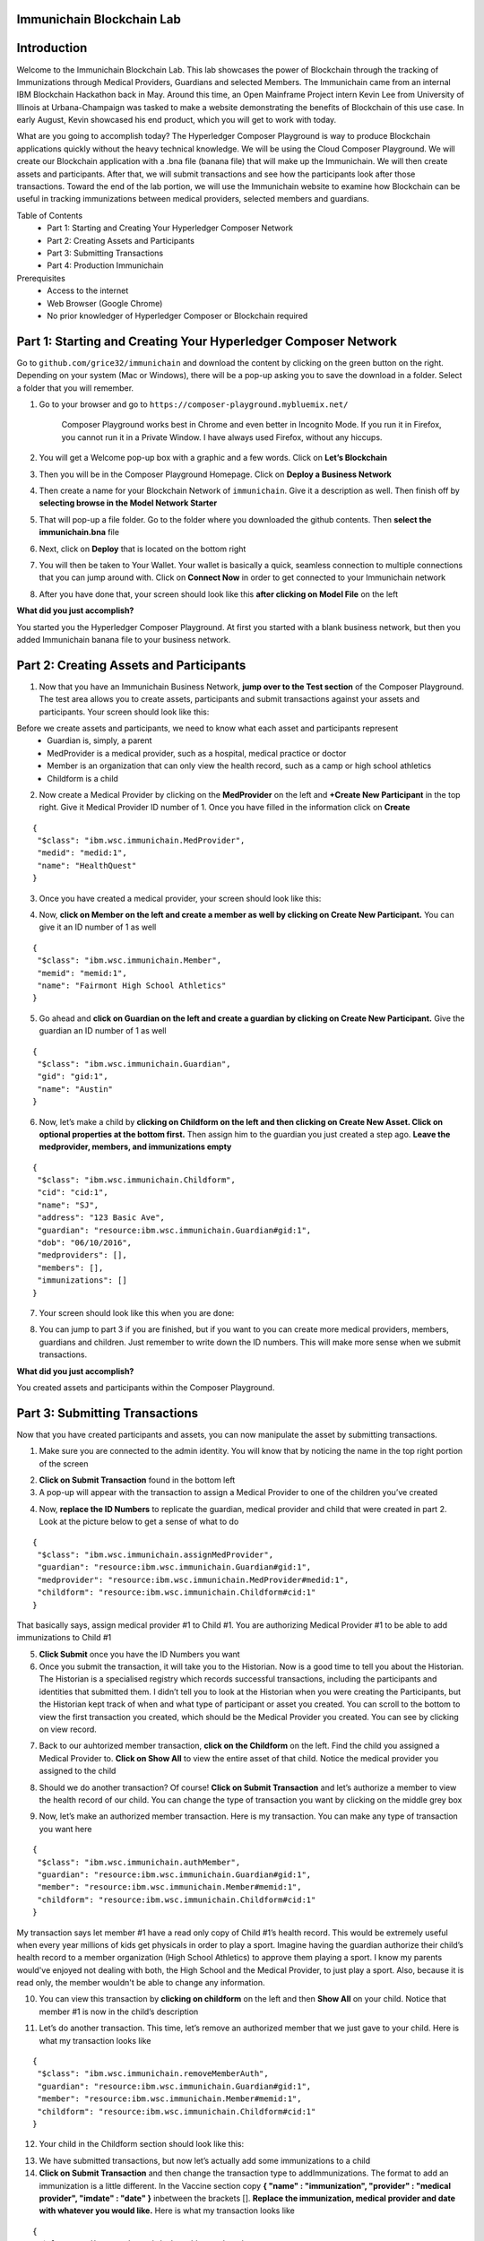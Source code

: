 Immunichain Blockchain Lab
==========================


Introduction
============

Welcome to the Immunichain Blockchain Lab. This lab showcases the power of Blockchain through the tracking of Immunizations through Medical Providers, Guardians and selected Members. The Immunichain came from an internal IBM Blockchain Hackathon back in May. Around this time, an Open Mainframe Project intern Kevin Lee from University of Illinois at Urbana-Champaign was tasked to make a website demonstrating the benefits of Blockchain of this use case. In early August, Kevin showcased his end product, which you will get to work with today. 

What are you going to accomplish today? The Hyperledger Composer Playground is way to produce Blockchain applications quickly without the heavy technical knowledge. We will be using the Cloud Composer Playground. We will create our Blockchain application with a .bna file (banana file) that will make up the Immunichain. We will then create assets and participants. After that, we will submit transactions and see how the participants look after those transactions. Toward the end of the lab portion, we will use the Immunichain website to examine how Blockchain can be useful in tracking immunizations between medical providers, selected members and guardians.

Table of Contents
	- Part 1: Starting and Creating Your Hyperledger Composer Network
	- Part 2: Creating Assets and Participants
	- Part 3: Submitting Transactions
	- Part 4: Production Immunichain
	
Prerequisites
	- Access to the internet
	- Web Browser (Google Chrome)
	- No prior knowledger of Hyperledger Composer or Blockchain required


Part 1: Starting and Creating Your Hyperledger Composer Network
===============================================================

Go to ``github.com/grice32/immunichain`` and download the content by clicking on the green button on the right. Depending on your system (Mac or Windows), there will be a pop-up asking you to save the download in a folder. Select a folder that you will remember. 

1. Go to your browser and go to ``https://composer-playground.mybluemix.net/``

	Composer Playground works best in Chrome and even better in Incognito Mode. 
	If you run it in Firefox, you cannot run it in a Private Window.
	I have always used Firefox, without any hiccups.



2. You will get a Welcome pop-up box with a graphic and a few words. Click on **Let’s Blockchain**

.. image:: Images/25.png

3. Then you will be in the Composer Playground Homepage. Click on **Deploy a Business Network**

.. image:: Images/26.png

4. Then create a name for your Blockchain Network of ``immunichain``. Give it a description as well. Then finish off by **selecting browse in the Model Network Starter**  

.. image:: Images/100.png

5. That will pop-up a file folder. Go to the folder where you downloaded the github contents. Then **select the immunichain.bna** file

.. image:: Images/101.png

6. Next, click on **Deploy** that is located on the bottom right 

.. image:: Images/102.png

7. You will then be taken to Your Wallet. Your wallet is basically a quick, seamless connection to multiple connections that you can jump around with. Click on **Connect Now** in order to get connected to your Immunichain network

.. image:: Images/28.png

8. After you have done that, your screen should look like this **after clicking on Model File** on the left

.. image:: Images/31.png

**What did you just accomplish?**

You started you the Hyperledger Composer Playground. At first you started with a blank business network, but then you added Immunichain banana file to your business network.




Part 2: Creating Assets and Participants
========================================

1. Now that you have an Immunichain Business Network, **jump over to the Test section** of the Composer Playground. The test area allows you to create assets, participants and submit transactions against your assets and participants. Your screen should look like this: 

.. image:: Images/99.png

Before we create assets and participants, we need to know what each asset and participants represent 
	 - Guardian is, simply, a parent
	 - MedProvider is a medical provider, such as a hospital, medical practice or doctor
	 - Member is an organization that can only view the health record, such as a camp or high school athletics
	 - Childform is a child

2. Now create a Medical Provider by clicking on the **MedProvider** on the left and **+Create New Participant** in the top right. Give it Medical Provider ID number of 1. Once you have filled in the information click on **Create**

::

 {
  "$class": "ibm.wsc.immunichain.MedProvider",
  "medid": "medid:1",
  "name": "HealthQuest"
 }

.. image:: Images/103.png

3. Once you have created a medical provider, your screen should look like this: 

.. image:: Images/104.png

4. Now, **click on Member on the left and create a member as well by clicking on Create New Participant.** You can give it an ID number of 1 as well

::

 {
  "$class": "ibm.wsc.immunichain.Member",
  "memid": "memid:1",
  "name": "Fairmont High School Athletics"
 }

.. image:: Images/34.png

5. Go ahead and **click on Guardian on the left and create a guardian by clicking on Create New Participant.** Give the guardian an ID number of 1 as well

::

 {
  "$class": "ibm.wsc.immunichain.Guardian",
  "gid": "gid:1",
  "name": "Austin"
 }

.. image:: Images/35.png

6. Now, let’s make a child by **clicking on Childform on the left and then clicking on Create New Asset. Click on optional properties at the bottom first.** Then assign him to the guardian you just created a step ago. **Leave the medprovider, members, and immunizations empty** 

::

 {
  "$class": "ibm.wsc.immunichain.Childform",
  "cid": "cid:1",
  "name": "SJ",
  "address": "123 Basic Ave",
  "guardian": "resource:ibm.wsc.immunichain.Guardian#gid:1",
  "dob": "06/10/2016",
  "medproviders": [],
  "members": [],
  "immunizations": []
 }

.. image:: Images/86.png

7. Your screen should look like this when you are done:

.. image:: Images/36.png

8. You can jump to part 3 if you are finished, but if you want to you can create more medical providers, members, guardians and children. Just remember to write down the ID numbers. This will make more sense when we submit transactions. 


**What did you just accomplish?**

You created assets and participants within the Composer Playground. 



Part 3: Submitting Transactions
===============================

Now that you have created participants and assets, you can now manipulate the asset by submitting transactions.

1. Make sure you are connected to the admin identity. You will know that by noticing the name in the top right portion of the screen 

.. image:: Images/47.png

2. **Click on Submit Transaction** found in the bottom left

3. A pop-up will appear with the transaction to assign a Medical Provider to one of the children you’ve created

.. image:: Images/49.png

4. Now, **replace the ID Numbers** to replicate the guardian, medical provider and child that were created in part 2. Look at the picture below to get a sense of what to do

::

 {
  "$class": "ibm.wsc.immunichain.assignMedProvider",
  "guardian": "resource:ibm.wsc.immunichain.Guardian#gid:1",
  "medprovider": "resource:ibm.wsc.immunichain.MedProvider#medid:1",
  "childform": "resource:ibm.wsc.immunichain.Childform#cid:1"
 }

.. image:: Images/50.png

That basically says, assign medical provider #1 to Child #1. You are authorizing Medical Provider #1 to be able to add immunizations to Child #1

5. **Click Submit** once you have the ID Numbers you want

6. Once you submit the transaction, it will take you to the Historian. Now is a good time to tell you about the Historian. The Historian is a specialised registry which records successful transactions, including the participants and identities that submitted them. I didn’t tell you to look at the Historian when you were creating the Participants, but the Historian kept track of when and what type of participant or asset you created. You can scroll to the bottom to view the first transaction you created, which should be the Medical Provider you created. You can see by clicking on view record. 

.. image:: Images/51.png

7. Back to our auhtorized member transaction, **click on the Childform** on the left. Find the child you assigned a Medical Provider to. **Click on Show All** to view the entire asset of that child. Notice the medical provider you assigned to the child

.. image:: Images/52.png

8. Should we do another transaction? Of course! **Click on Submit Transaction** and let’s authorize a member to view the health record of our child. You can change the type of transaction you want by clicking on the middle grey box

.. image:: Images/53.png

9. Now, let’s make an authorized member transaction. Here is my transaction. You can make any type of transaction you want here

::

 {
  "$class": "ibm.wsc.immunichain.authMember",
  "guardian": "resource:ibm.wsc.immunichain.Guardian#gid:1",
  "member": "resource:ibm.wsc.immunichain.Member#memid:1",
  "childform": "resource:ibm.wsc.immunichain.Childform#cid:1"
 }

My transaction says let member #1 have a read only copy of Child #1’s health record. This would be extremely useful when every year millions of kids get physicals in order to play a sport. Imagine having the guardian authorize their child’s health record to a member organization (High School Athletics) to approve them playing a sport. I know my parents would've enjoyed not dealing with both, the High School and the Medical Provider, to just play a sport. Also, because it is read only, the member wouldn't be able to change any information. 

10. You can view this transaction by **clicking on childform** on the left and then **Show All** on your child. Notice that member #1 is now in the child’s description

.. image:: Images/115.png

11. Let’s do another transaction. This time, let’s remove an authorized member that we just gave to your child. Here is what my transaction looks like

::

 {
  "$class": "ibm.wsc.immunichain.removeMemberAuth",
  "guardian": "resource:ibm.wsc.immunichain.Guardian#gid:1",
  "member": "resource:ibm.wsc.immunichain.Member#memid:1",
  "childform": "resource:ibm.wsc.immunichain.Childform#cid:1"
 }

12. Your child in the Childform section should look like this: 

.. image:: Images/116.png

13. We have submitted transactions, but now let’s actually add some immunizations to a child

14. **Click on Submit Transaction** and then change the transaction type to addImmunizations. The format to add an immunization is a little different. In the Vaccine section copy **{ "name" : "immunization", "provider" : "medical provider", "imdate" : "date" }** inbetween the brackets []. **Replace the immunization, medical provider and date with whatever you would like.** Here is what my transaction looks like

::

 {
  "$class": "ibm.wsc.immunichain.addImmunizations",
  "vaccines": [{ "name" : "WhoopingCough", "provider" : "HealthQuest", "imdate" : "09/21/2017" }],
  "childform": "resource:ibm.wsc.immunichain.Childform#cid:1"
 }

.. image:: Images/105.png

15. To view your immunization, **go your child in the Childform section**

.. image:: Images/106.png

16. You can now jump to Part 4, but if you want to continue you can make various transactions that you want 

**What did you just accomplish?**

You submitted transactions against participants within Composer. You now understand the value of authorizing members. Also, you added Immunizations to your child, which is the pillar of Immunichain.



Part 4: Production Immunichain
==============================

1. Open up Google Chrome. Immunichain doesn’t work too well in Firefox. It does work in Firefox, but Google Chrome works the best

2. Go to ``https://immunichain.zcloud.marist.edu`` - Your screen should look like this: 

.. image:: Images/60.png

3. **Click on Create an Account**

4. **Enter the required information** you need in order to create an account. I would write down your username and password. We will only create a Healthcare Provider this time

.. image:: Images/107.png

5. Your screen should look like this: 

.. image:: Images/108.png

6. Log out of your participant by **clicking on Logout** button in the top right

.. image:: Images/109.png

7. **Create another account,** but this time do a **Member Organization**

.. image:: Images/64.png

8. My screen looks like this. Notice how this member is only allowed to view the health record of the child? Why do you think that is so?

.. image:: Images/65.png

9. Log out of that participant. **Create a few more Healthcare Providers and Member Organizations**

10. Once you have a few more participants, let’s **create a Guardian now** 

11. Adding a Guardian is similar to adding Member Organizations or Healthcare Providers. After creating a Guardian, this is what my screen looks like: 

.. image:: Images/66.png

12. Here we will **Add a Child.** This is found at the bottom of the page 

.. image:: Images/67.png

13. Now fill in the information required. Go ahead and assign Healthcare Providers and Member Organizations to your child. Because there are a lot of people doing this lab, there will be a lot of various Healthcare Providers and Member Organizations to choose from. **Only select the Healthcare Providers and Member Organizations that you have personally created. Click on Submit** when you are done 

.. image:: Images/110.png

14. If you get the Success! page, **click on Logout** in the top right

.. image:: Images/69.png

15. Once you are on the homepage, **log into the Healthcare provider** you assigned to your child

16. Once you are in the home page of the Healthcare Provider, **click on Continue of Add Immunization**

.. image:: Images/108.png

17. Select the child in the drop down

.. image:: Images/71.png

18. Then **add an immunization** and the date you added the immunization. Once you have added the information you want, **click on Submit**

.. image:: Images/72.png

19. You will get the Success! page once again. **Logout and log in as the Member Organization you assigned to your child** 

.. image:: Images/73.png

20. Then **click on Continue of the View Record**

21. Now, **click on the child you created**

.. image:: Images/74.png

22. This is the view that this member has on your child. The Member cannot edit the information. They can only view the health record that they have authorization to

.. image:: Images/111.png

23. Continue to make various accounts and updating your children that you create

**What did you just accomplish?**

You went to the Immunichain website and create various accounts. You added Member Organizations, Healthcare Providers, Guardians and Children. Then you then added immunizations from the Healthcare Provider account to the child. Then you viewed the health record of the Child from the Member's perspective. 

End of Lab!
===========
